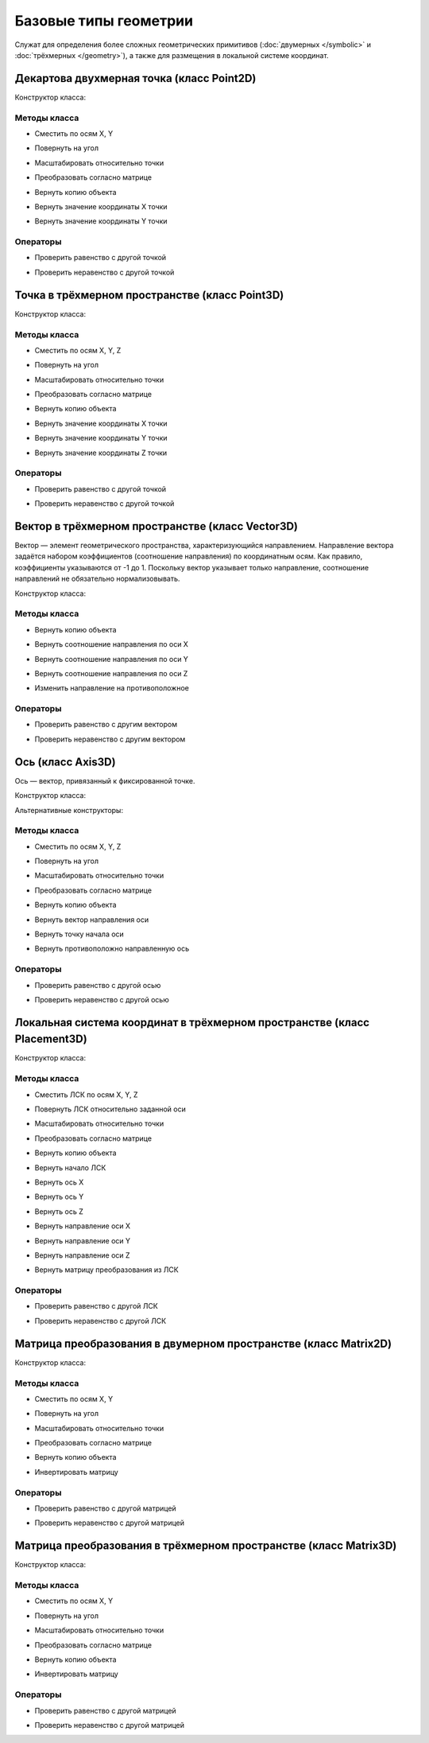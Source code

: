 Базовые типы геометрии
=======================

Служат для определения более сложных геометрических примитивов (:doc:`двумерных </symbolic>` и :doc:`трёхмерных </geometry>`), а также для размещения в локальной системе координат.

.. _point2d:

Декартова двухмерная точка (класс Point2D)
------------------------------------------

Конструктор класса:

.. lua:function:: Point2D(x, y)

    :param x: Задает координату по оси X.
    :type x: Number
    :param y: Задает координату по оси Y.
    :type y: Number

Методы класса
^^^^^^^^^^^^^

* Сместить по осям X, Y

.. lua:method:: :Shift(dX, dY)

    :param dX: Задает смещение по оси X.
    :type dX: Number
    :param dY: Задает смещение по оси Y.
    :type dY: Number

* Повернуть на угол

.. lua:method:: :Rotate(point, angle)

    :param point: Задает точку центра вращения.
    :type point: :ref:`Point2D <point2d>`
    :param angle: Задает угол поворота в радианах.
    :type angle: Number

* Масштабировать относительно точки

.. lua:method:: :Scale(point, xScale, yScale)

    :param point: Задает точку центра масштабирования.
    :type point: :ref:`Point2D <point2d>`
    :param xScale: Задает коэффициент масштабирования по оси X.
    :type xScale: Number
    :param yScale: Задает коэффициент масштабирования по оси Y.
    :type yScale: Number

* Преобразовать согласно матрице

.. lua:method:: :Transform(matrix)

    :param matrix: Задает матрицу преобразования в двумерном пространстве.
    :type matrix: :ref:`Matrix2D <matrix2d>`

* Вернуть копию объекта

.. lua:method:: :Clone()

    :return: Двухмерная точка
    :rtype: :ref:`Point2D <point2d>`

* Вернуть значение координаты X точки

.. lua:method:: :GetX()

* Вернуть значение координаты Y точки

.. lua:method:: :GetY()

Операторы
^^^^^^^^^^

* Проверить равенство с другой точкой

.. function:: ==

    :return: Логическое значение
    :rtype: Boolean

* Проверить неравенство с другой точкой

.. function:: ~=

    :return: Логическое значение
    :rtype: Boolean

.. _point3d:

Точка в трёхмерном пространстве (класс Point3D)
-----------------------------------------------

Конструктор класса:

.. lua:function:: Point3D(x, y, z)

    :param x: Задает координату по оси X.
    :type x: Number
    :param y: Задает координату по оси Y.
    :type y: Number
    :param z: Задает координату по оси Z.
    :type z: Number

Методы класса
^^^^^^^^^^^^^

* Сместить по осям X, Y, Z

.. lua:method:: :Shift(dX, dY, dZ)

    :param dX: Задает смещение по оси X.
    :type dX: Number
    :param dY: Задает смещение по оси Y.
    :type dY: Number
    :param dZ: Задает смещение по оси Z.
    :type dZ: Number

* Повернуть на угол

.. lua:method:: :Rotate(axis, angle)

    :param axis: Задает ось вращения.
    :type axis: :ref:`Axis3D <axis3d>`
    :param angle: Задает угол поворота в радианах.
    :type angle: Number

* Масштабировать относительно точки

.. lua:method:: :Scale(point, xScale, yScale, zScale)

    :param point: Задает точку центра масштабирования.
    :type point: :ref:`Point3D <point3d>`
    :param xScale: Задает коэффициент масштабирования по оси X.
    :type xScale: Number
    :param yScale: Задает коэффициент масштабирования по оси Y.
    :type yScale: Number
    :param yScale: Задает коэффициент масштабирования по оси Z.
    :type yScale: Number

* Преобразовать согласно матрице

.. lua:method:: :Transform(matrix)

    :param matrix: Задает матрицу преобразования в трёхмерном пространстве.
    :type matrix: :ref:`Matrix3D <matrix3d>`

* Вернуть копию объекта

.. lua:method:: :Clone()

    :return: Копия точки
    :rtype: :ref:`Point3D <point3d>`  

* Вернуть значение координаты X точки

.. lua:method:: :GetX()

* Вернуть значение координаты Y точки

.. lua:method:: :GetY()

* Вернуть значение координаты Z точки

.. lua:method:: :GetZ()    

Операторы
^^^^^^^^^^

* Проверить равенство с другой точкой

.. function:: ==

    :return: Логическое значение
    :rtype: Boolean

* Проверить неравенство с другой точкой

.. function:: ~=

    :return: Логическое значение
    :rtype: Boolean

.. _vector3d:

Вектор в трёхмерном пространстве (класс Vector3D)
-------------------------------------------------

Вектор — элемент геометрического пространства, характеризующийся направлением. Направление вектора задаётся набором коэффициентов (соотношение направления) по координатным осям. Как правило, коэффициенты указываются от -1 до 1. Поскольку вектор указывает только направление, соотношение направлений не обязательно нормализовывать.

Конструктор класса:

.. lua:function:: Vector3D(x, y, z)

    :param x: Задает соотношение направления по оси X.
    :type x: Number
    :param y: Задает соотношение направления по оси Y.
    :type y: Number
    :param z: Задает соотношение направления по оси Z.
    :type z: Number

Методы класса
^^^^^^^^^^^^^

* Вернуть копию объекта

.. lua:method:: :Clone()

    :return: Копия точки
    :rtype: :ref:`Vector3D <vector3d>` 

* Вернуть соотношение направления по оси X

.. lua:method:: :GetX()

* Вернуть соотношение направления по оси Y

.. lua:method:: :GetY()

* Вернуть соотношение направления по оси Z

.. lua:method:: :GetZ()

* Изменить направление на противоположное

.. lua:method:: :Negate()

    :return: Вектор, обращенный в обратную сторону
    :rtype: :ref:`Vector3D <vector3d>` 

Операторы
^^^^^^^^^^

* Проверить равенство с другим вектором

.. function:: ==

    :return: Логическое значение
    :rtype: Boolean

* Проверить неравенство с другим вектором

.. function:: ~=

    :return: Логическое значение
    :rtype: Boolean 

.. _axis3d:

Ось (класс Axis3D)
------------------

Ось — вектор, привязанный к фиксированной точке.

Конструктор класса:

.. lua:function:: Axis3D(point, vector)

    :param point: Задает точку начала оси.
    :type point: :ref:`Point3D <point3d>`
    :param vector: Задает направление оси.
    :type vector: :ref:`Vector3D <vector3d>`

Альтернативные конструкторы:

.. lua:function:: CreateXAxis3D()

    :return: Ось X
    :rtype: :ref:`Axis3D <axis3d>`

.. lua:function:: CreateYAxis3D()

    :return: Ось Y
    :rtype: :ref:`Axis3D <axis3d>`

.. lua:function:: CreateZAxis3D()

    :return: Ось Z
    :rtype: :ref:`Axis3D <axis3d>`    

Методы класса
^^^^^^^^^^^^^

* Сместить по осям X, Y, Z

.. lua:method:: :Shift(dX, dY, dZ)

    :param dX: Задает смещение по оси X.
    :type dX: Number
    :param dY: Задает смещение по оси Y.
    :type dY: Number
    :param dZ: Задает смещение по оси Z.
    :type dZ: Number

* Повернуть на угол

.. lua:method:: :Rotate(axis, angle)

    :param axis: Задает ось вращения.
    :type axis: :ref:`Axis3D <axis3d>`
    :param angle: Задает угол поворота в радианах.
    :type angle: Number

* Масштабировать относительно точки

.. lua:method:: :Scale(point, xScale, yScale,zScale)

    :param point: Задает точку центра масштабирования.
    :type point: :ref:`Point3D <point3d>`
    :param xScale: Задает коэффициент масштабирования по оси X.
    :type xScale: Number
    :param yScale: Задает коэффициент масштабирования по оси Y.
    :type yScale: Number
    :param yScale: Задает коэффициент масштабирования по оси Z.
    :type yScale: Number

* Преобразовать согласно матрице

.. lua:method:: :Transform(matrix)

    :param matrix: Задает матрицу преобразования в трёхмерном пространстве.
    :type matrix: :ref:`Matrix3D <matrix3d>`

* Вернуть копию объекта

.. lua:method:: :Clone()

    :return: Копия оси
    :rtype: :ref:`Axis3D <axis3d>`

* Вернуть вектор направления оси

.. lua:method:: :GetDirection()

    :rtype: :ref:`Vector3D <vector3d>`

* Вернуть точку начала оси

.. lua:method:: :GetOrigin()

    :rtype: :ref:`Point3D <point3d>`

* Вернуть противоположно направленную ось

.. lua:method:: :Negate()

    :return: Ось, обращенная в обратную сторону
    :rtype: :ref:`Axis3D <axis3d>` 

Операторы
^^^^^^^^^^

* Проверить равенство с другой осью

.. function:: ==

    :return: Логическое значение
    :rtype: Boolean

* Проверить неравенство с другой осью

.. function:: ~=

    :return: Логическое значение
    :rtype: Boolean 

.. _placement3d:

Локальная система координат в трёхмерном пространстве (класс Placement3D)
-------------------------------------------------------------------------

Конструктор класса:

.. lua:function:: Placement3D(origin, vectorZ, vectorX)

    :param origin: Задает точку начала координат.
    :type origin: :ref:`Point3D <point3d>`
    :param vectorZ: Задает направление оси Z.
    :type vectorZ: :ref:`Vector3D <vector3d>`
    :param vectorX: Задает направление оси X.
    :type vectorX: :ref:`Vector3D <vector3d>`

Методы класса
^^^^^^^^^^^^^

* Сместить ЛСК по осям X, Y, Z

.. lua:method:: :Shift(dX, dY, dZ)

    :param dX: Задает смещение по оси X.
    :type dX: Number
    :param dY: Задает смещение по оси Y.
    :type dY: Number
    :param dZ: Задает смещение по оси Z.
    :type dZ: Number

* Повернуть ЛСК относительно заданной оси

.. lua:method:: :Rotate(axis, angle)

    :param axis: Задает ось вращения.
    :type axis: :ref:`Axis3D <axis3d>`
    :param angle: Задает угол вращения.
    :type angle: Number

* Масштабировать относительно точки

.. lua:method:: :Scale(point, xScale, yScale,zScale)

    :param point: Задает точку центра масштабирования.
    :type point: :ref:`Point3D <point3d>`
    :param xScale: Задает коэффициент масштабирования по оси X.
    :type xScale: Number
    :param yScale: Задает коэффициент масштабирования по оси Y.
    :type yScale: Number
    :param yScale: Задает коэффициент масштабирования по оси Z.
    :type yScale: Number

* Преобразовать согласно матрице

.. lua:method:: :Transform(matrix)

    :param matrix: Задает матрицу преобразования в трёхмерном пространстве.
    :type matrix: :ref:`Matrix3D <matrix3d>`

* Вернуть копию объекта

.. lua:method:: :Clone()

    :return: Копия ЛСК
    :rtype: :ref:`Placement3D <placement3d>`

* Вернуть начало ЛСК

.. lua:method:: :GetOrigin()

    :return: Начало ЛСК
    :rtype: :ref:`Point3D <point3d>`

* Вернуть ось X

.. lua:method:: :GetXAxis()

    :rtype: :ref:`Axis3D <axis3d>`

* Вернуть ось Y

.. lua:method:: :GetYAxis()

    :rtype: :ref:`Axis3D <axis3d>`

* Вернуть ось Z

.. lua:method:: :GetZAxis()

    :rtype: :ref:`Axis3D <axis3d>`

* Вернуть направление оси X

.. lua:method:: :GetXAxisDirection()

    :rtype: :ref:`Vector3D <vector3d>`

* Вернуть направление оси Y

.. lua:method:: :GetYAxisDirection()

    :rtype: :ref:`Vector3D <vector3d>`

* Вернуть направление оси Z

.. lua:method:: :GetZAxisDirection()

    :rtype: :ref:`Vector3D <vector3d>`

* Вернуть матрицу преобразования из ЛСК

.. lua:method:: :GetMatrix()

    :rtype: :ref:`Matrix3D <matrix3d>`

Операторы
^^^^^^^^^

* Проверить равенство с другой ЛСК

.. function:: ==

    :return: Логическое значение
    :rtype: Boolean

* Проверить неравенство с другой ЛСК

.. function:: ~=

    :return: Логическое значение
    :rtype: Boolean

.. _matrix2d:

Матрица преобразования в двумерном пространстве (класс Matrix2D)
----------------------------------------------------------------

Конструктор класса:

.. lua:function:: Matrix2D()

Методы класса
^^^^^^^^^^^^^

* Сместить по осям X, Y

.. lua:method:: :Shift(dX, dY)

    :param dX: Задает смещение по оси X.
    :type dX: Number
    :param dY: Задает смещение по оси Y.
    :type dY: Number

* Повернуть на угол

.. lua:method:: :Rotate(point, angle)

    :param point: Задает точку центра вращения.
    :type point: :ref:`Point2D <point2d>`
    :param angle: Задает угол поворота в радианах.
    :type angle: Number

* Масштабировать относительно точки

.. lua:method:: :Scale(point, xScale, yScale)

    :param point: Задает точку центра масштабирования.
    :type point: :ref:`Point2D <point2d>`
    :param xScale: Задает коэффициент масштабирования по оси X.
    :type xScale: Number
    :param yScale: Задает коэффициент масштабирования по оси Y.
    :type yScale: Number

* Преобразовать согласно матрице

.. lua:method:: :Transform(matrix)

    :param matrix: Задает матрицу преобразования в двумерном пространстве.
    :type matrix: :ref:`Matrix2D <matrix2d>`

* Вернуть копию объекта

.. lua:method:: :Clone()

    :return: Матрица преобразования в двумерном пространстве
    :rtype: :ref:`Matrix2D <matrix2d>`

* Инвертировать матрицу

.. lua:method:: :Invert()

Операторы
^^^^^^^^^^

* Проверить равенство с другой матрицей

.. function:: ==

    :return: Логическое значение
    :rtype: Boolean

* Проверить неравенство с другой матрицей

.. function:: ~=

    :return: Логическое значение
    :rtype: Boolean

.. _matrix3d:

Матрица преобразования в трёхмерном пространстве (класс Matrix3D)
-----------------------------------------------------------------

Конструктор класса:

.. lua:function:: Matrix3D()

Методы класса
^^^^^^^^^^^^^

* Сместить по осям X, Y

.. lua:method:: :Shift(dX, dY, dZ)

    :param dX: Задает смещение по оси X.
    :type dX: Number
    :param dY: Задает смещение по оси Y.
    :type dY: Number
    :param dY: Задает смещение по оси Z.
    :type dY: Number

* Повернуть на угол

.. lua:method:: :Rotate(point, angle)

    :param point: Задает точку центра вращения.
    :type point: :ref:`Point3D <point3d>`
    :param angle: Задает угол поворота в радианах.
    :type angle: Number

* Масштабировать относительно точки

.. lua:method:: :Scale(point, xScale, yScale)

    :param point: Задает точку центра масштабирования.
    :type point: :ref:`Point3D <point3d>`
    :param xScale: Задает коэффициент масштабирования по оси X.
    :type xScale: Number
    :param yScale: Задает коэффициент масштабирования по оси Y.
    :type yScale: Number

* Преобразовать согласно матрице

.. lua:method:: :Transform(matrix)

    :param matrix: Задает матрицу преобразования в трёхмерном пространстве.
    :type matrix: :ref:`Matrix3D <matrix3d>`

* Вернуть копию объекта

.. lua:method:: :Clone()

    :return: Матрица преобразования в трёхмерном пространстве
    :rtype: :ref:`Matrix3D <matrix3d>`

* Инвертировать матрицу

.. lua:method:: :Invert()

Операторы
^^^^^^^^^^

* Проверить равенство с другой матрицей

.. function:: ==

    :return: Логическое значение
    :rtype: Boolean

* Проверить неравенство с другой матрицей

.. function:: ~=

    :return: Логическое значение
    :rtype: Boolean